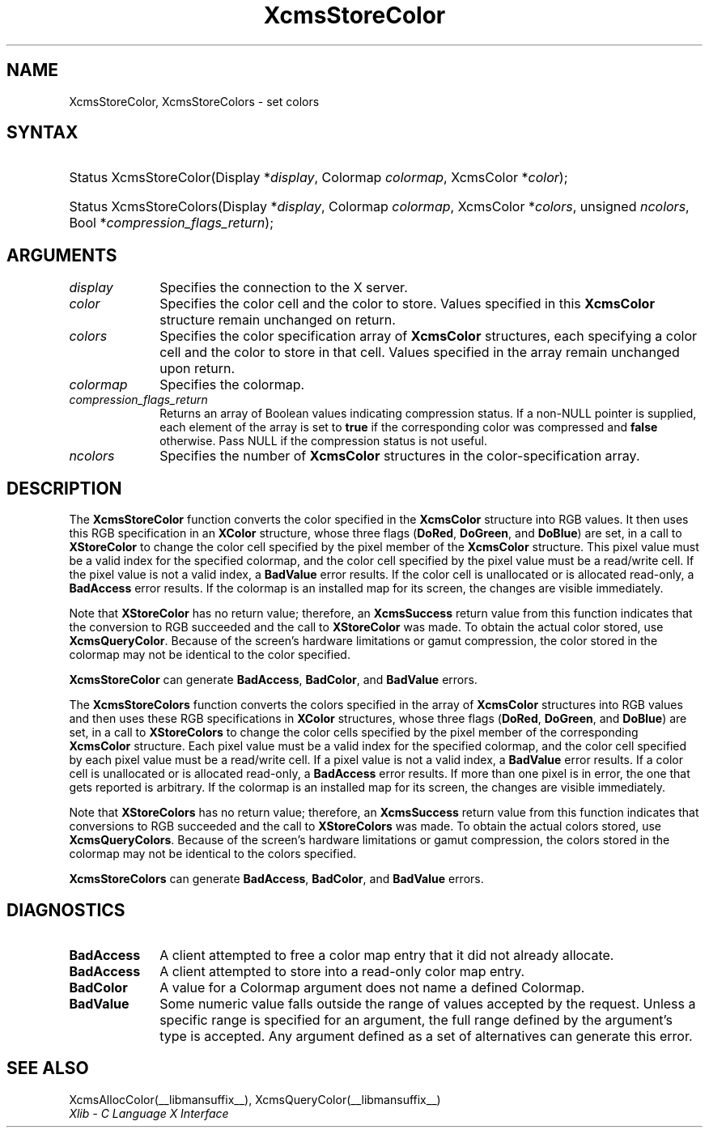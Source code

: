 .\" Copyright \(co 1985, 1986, 1987, 1988, 1989, 1990, 1991, 1994, 1996 X Consortium
.\"
.\" Permission is hereby granted, free of charge, to any person obtaining
.\" a copy of this software and associated documentation files (the
.\" "Software"), to deal in the Software without restriction, including
.\" without limitation the rights to use, copy, modify, merge, publish,
.\" distribute, sublicense, and/or sell copies of the Software, and to
.\" permit persons to whom the Software is furnished to do so, subject to
.\" the following conditions:
.\"
.\" The above copyright notice and this permission notice shall be included
.\" in all copies or substantial portions of the Software.
.\"
.\" THE SOFTWARE IS PROVIDED "AS IS", WITHOUT WARRANTY OF ANY KIND, EXPRESS
.\" OR IMPLIED, INCLUDING BUT NOT LIMITED TO THE WARRANTIES OF
.\" MERCHANTABILITY, FITNESS FOR A PARTICULAR PURPOSE AND NONINFRINGEMENT.
.\" IN NO EVENT SHALL THE X CONSORTIUM BE LIABLE FOR ANY CLAIM, DAMAGES OR
.\" OTHER LIABILITY, WHETHER IN AN ACTION OF CONTRACT, TORT OR OTHERWISE,
.\" ARISING FROM, OUT OF OR IN CONNECTION WITH THE SOFTWARE OR THE USE OR
.\" OTHER DEALINGS IN THE SOFTWARE.
.\"
.\" Except as contained in this notice, the name of the X Consortium shall
.\" not be used in advertising or otherwise to promote the sale, use or
.\" other dealings in this Software without prior written authorization
.\" from the X Consortium.
.\"
.\" Copyright \(co 1985, 1986, 1987, 1988, 1989, 1990, 1991 by
.\" Digital Equipment Corporation
.\"
.\" Portions Copyright \(co 1990, 1991 by
.\" Tektronix, Inc.
.\"
.\" Permission to use, copy, modify and distribute this documentation for
.\" any purpose and without fee is hereby granted, provided that the above
.\" copyright notice appears in all copies and that both that copyright notice
.\" and this permission notice appear in all copies, and that the names of
.\" Digital and Tektronix not be used in in advertising or publicity pertaining
.\" to this documentation without specific, written prior permission.
.\" Digital and Tektronix makes no representations about the suitability
.\" of this documentation for any purpose.
.\" It is provided "as is" without express or implied warranty.
.\"
.\"
.ds xT X Toolkit Intrinsics \- C Language Interface
.ds xW Athena X Widgets \- C Language X Toolkit Interface
.ds xL Xlib \- C Language X Interface
.ds xC Inter-Client Communication Conventions Manual
.TH XcmsStoreColor __libmansuffix__ __xorgversion__ "XLIB FUNCTIONS"
.SH NAME
XcmsStoreColor, XcmsStoreColors \- set colors
.SH SYNTAX
.HP
Status XcmsStoreColor\^(\^Display *\fIdisplay\fP\^, Colormap \fIcolormap\fP\^,
XcmsColor *\fIcolor\fP\^);
.HP
Status XcmsStoreColors\^(\^Display *\fIdisplay\fP\^,
Colormap \fIcolormap\fP\^,
XcmsColor *\fIcolors\fP\^,
unsigned \fIncolors\fP\^,
Bool *\fIcompression_flags_return\fP\^);
.SH ARGUMENTS
.IP \fIdisplay\fP 1i
Specifies the connection to the X server.
.IP \fIcolor\fP 1i
Specifies the color cell and the color to store.
Values specified in this
.B XcmsColor
structure remain unchanged on return.
.IP \fIcolors\fP 1i
Specifies the color specification array of
.B XcmsColor
structures, each specifying a color cell and the color to store in that
cell.
Values specified in the array remain unchanged upon return.
.IP \fIcolormap\fP 1i
Specifies the colormap.
.IP \fIcompression_flags_return\fP 1i
Returns an array of Boolean values indicating compression status.
If a non-NULL pointer is supplied,
each element of the array is set to
.B true
if the corresponding color was compressed and
.B false
otherwise.
Pass NULL if the compression status is not useful.
.IP \fIncolors\fP 1i
Specifies the number of
.B XcmsColor
structures in the color-specification array.
.SH DESCRIPTION
The
.B XcmsStoreColor
function converts the color specified in the
.B XcmsColor
structure into RGB values.
It then uses this RGB specification in an
.B XColor
structure, whose three flags
.RB ( DoRed ,
.BR DoGreen ,
and
.BR DoBlue )
are set, in a call to
.B XStoreColor
to change the color cell specified by the pixel member of the
.B XcmsColor
structure.
This pixel value must be a valid index for the specified colormap,
and the color cell specified by the pixel value must be a read/write cell.
If the pixel value is not a valid index, a
.B BadValue
error results.
If the color cell is unallocated or is allocated read-only, a
.B BadAccess
error results.
If the colormap is an installed map for its screen,
the changes are visible immediately.
.LP
Note that
.B XStoreColor
has no return value; therefore, an
.B XcmsSuccess
return value from this function indicates that the conversion
to RGB succeeded and the call to
.B XStoreColor
was made.
To obtain the actual color stored, use
.BR XcmsQueryColor .
Because of the screen's hardware limitations or gamut compression,
the color stored in the colormap may not be identical
to the color specified.
.LP
.B XcmsStoreColor
can generate
.BR BadAccess ,
.BR BadColor ,
and
.B BadValue
errors.
.LP
The
.B XcmsStoreColors
function converts the colors specified in the array of
.B XcmsColor
structures into RGB values and then uses these RGB specifications in
.B XColor
structures, whose three flags
.RB ( DoRed ,
.BR DoGreen ,
and
.BR DoBlue )
are set, in a call to
.B XStoreColors
to change the color cells specified by the pixel member of the corresponding
.B XcmsColor
structure.
Each pixel value must be a valid index for the specified colormap,
and the color cell specified by each pixel value must be a read/write cell.
If a pixel value is not a valid index, a
.B BadValue
error results.
If a color cell is unallocated or is allocated read-only, a
.B BadAccess
error results.
If more than one pixel is in error,
the one that gets reported is arbitrary.
If the colormap is an installed map for its screen,
the changes are visible immediately.
.LP
Note that
.B XStoreColors
has no return value; therefore, an
.B XcmsSuccess
return value from this function indicates that conversions
to RGB succeeded and the call to
.B XStoreColors
was made.
To obtain the actual colors stored, use
.BR XcmsQueryColors .
Because of the screen's hardware limitations or gamut compression,
the colors stored in the colormap may not be identical
to the colors specified.
.LP
.LP
.B XcmsStoreColors
can generate
.BR BadAccess ,
.BR BadColor ,
and
.B BadValue
errors.
.SH DIAGNOSTICS
.TP 1i
.B BadAccess
A client attempted
to free a color map entry that it did not already allocate.
.TP 1i
.B BadAccess
A client attempted
to store into a read-only color map entry.
.TP 1i
.B BadColor
A value for a Colormap argument does not name a defined Colormap.
.TP 1i
.B BadValue
Some numeric value falls outside the range of values accepted by the request.
Unless a specific range is specified for an argument, the full range defined
by the argument's type is accepted.
Any argument defined as a set of
alternatives can generate this error.
.SH "SEE ALSO"
XcmsAllocColor(__libmansuffix__),
XcmsQueryColor(__libmansuffix__)
.br
\fI\*(xL\fP
